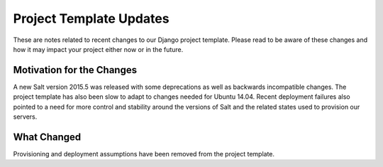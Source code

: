 Project Template Updates
========================

These are notes related to recent changes to our Django project template. Please read to be aware of
these changes and how it may impact your project either now or in the future.

Motivation for the Changes
--------------------------

A new Salt version 2015.5 was released with some deprecations as well as backwards incompatible
changes. The project template has also been slow to adapt to changes needed for Ubuntu 14.04. Recent
deployment failures also pointed to a need for more control and stability around the versions of
Salt and the related states used to provision our servers.

What Changed
------------

Provisioning and deployment assumptions have been removed from the project template.